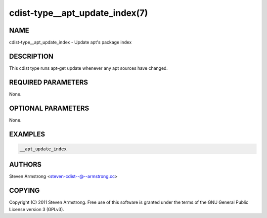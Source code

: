 cdist-type__apt_update_index(7)
===============================

NAME
----
cdist-type__apt_update_index - Update apt's package index


DESCRIPTION
-----------
This cdist type runs apt-get update whenever any apt sources have changed.


REQUIRED PARAMETERS
-------------------
None.

OPTIONAL PARAMETERS
-------------------
None.


EXAMPLES
--------

.. code-block:: sh

    __apt_update_index


AUTHORS
-------
Steven Armstrong <steven-cdist--@--armstrong.cc>


COPYING
-------
Copyright \(C) 2011 Steven Armstrong. Free use of this software is
granted under the terms of the GNU General Public License version 3 (GPLv3).
